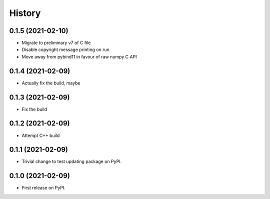 =======
History
=======

0.1.5 (2021-02-10)
------------------

* Migrate to preliminary v7 of C file
* Disable copyright message printing on run
* Move away from pybind11 in favour of raw numpy C API

0.1.4 (2021-02-09)
------------------

* Actually fix the build, maybe

0.1.3 (2021-02-09)
------------------

* Fix the build

0.1.2 (2021-02-09)
------------------

* Attempt C++ build

0.1.1 (2021-02-09)
------------------

* Trivial change to test updating package on PyPI.

0.1.0 (2021-02-09)
------------------

* First release on PyPI.
